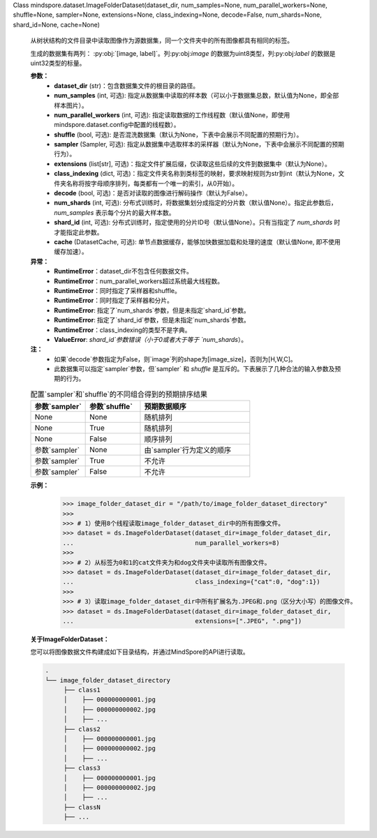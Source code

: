 Class mindspore.dataset.ImageFolderDataset(dataset_dir, num_samples=None, num_parallel_workers=None, shuffle=None, sampler=None, extensions=None, class_indexing=None, decode=False, num_shards=None, shard_id=None, cache=None)

    从树状结构的文件目录中读取图像作为源数据集，同一个文件夹中的所有图像都具有相同的标签。

    生成的数据集有两列： :py:obj:`[image, label]`。列:py:obj:`image` 的数据为uint8类型，列:py:obj:`label` 的数据是uint32类型的标量。

    **参数：**
        - **dataset_dir** (str)：包含数据集文件的根目录的路径。
        - **num_samples** (int, 可选): 指定从数据集中读取的样本数（可以小于数据集总数，默认值为None，即全部样本图片）。
        - **num_parallel_workers** (int, 可选): 指定读取数据的工作线程数（默认值None，即使用mindspore.dataset.config中配置的线程数）。
        - **shuffle** (bool, 可选): 是否混洗数据集（默认为None，下表中会展示不同配置的预期行为）。
        - **sampler** (Sampler, 可选): 指定从数据集中选取样本的采样器（默认为None，下表中会展示不同配置的预期行为）。
        - **extensions** (list[str], 可选)：指定文件扩展后缀，仅读取这些后续的文件到数据集中（默认为None）。
        - **class_indexing** (dict, 可选)：指定文件夹名称到类标签的映射，要求映射规则为str到int（默认为None，文件夹名称将按字母顺序排列，每类都有一个唯一的索引，从0开始）。
        - **decode** (bool, 可选)：是否对读取的图像进行解码操作（默认为False）。
        - **num_shards** (int, 可选): 分布式训练时，将数据集划分成指定的分片数（默认值None）。指定此参数后，`num_samples` 表示每个分片的最大样本数。
        - **shard_id** (int, 可选): 分布式训练时，指定使用的分片ID号（默认值None）。只有当指定了 `num_shards` 时才能指定此参数。
        - **cache** (DatasetCache, 可选): 单节点数据缓存，能够加快数据加载和处理的速度（默认值None, 即不使用缓存加速）。

    **异常：**
        - **RuntimeError**：dataset_dir不包含任何数据文件。
        - **RuntimeError**：num_parallel_workers超过系统最大线程数。
        - **RuntimeError**：同时指定了采样器和shuffle。
        - **RuntimeError**：同时指定了采样器和分片。
        - **RuntimeError**: 指定了`num_shards`参数，但是未指定`shard_id`参数。
        - **RuntimeError**: 指定了`shard_id`参数，但是未指定`num_shards`参数。
        - **RuntimeError**：class_indexing的类型不是字典。
        - **ValueError**: `shard_id`参数错误（小于0或者大于等于 `num_shards`）。

    **注：**
        - 如果`decode`参数指定为False，则`image`列的shape为[image_size]，否则为[H,W,C]。
        - 此数据集可以指定`sampler`参数，但`sampler` 和 `shuffle` 是互斥的。下表展示了几种合法的输入参数及预期的行为。

    .. list-table:: 配置`sampler`和`shuffle`的不同组合得到的预期排序结果
       :widths: 25 25 50
       :header-rows: 1

       * - 参数`sampler`
         - 参数`shuffle`
         - 预期数据顺序
       * - None
         - None
         - 随机排列
       * - None
         - True
         - 随机排列
       * - None
         - False
         - 顺序排列
       * - 参数`sampler`
         - None
         - 由`sampler`行为定义的顺序
       * - 参数`sampler`
         - True
         - 不允许
       * - 参数`sampler`
         - False
         - 不允许

    **示例：**
        >>> image_folder_dataset_dir = "/path/to/image_folder_dataset_directory"
        >>>
        >>> # 1）使用8个线程读取image_folder_dataset_dir中的所有图像文件。
        >>> dataset = ds.ImageFolderDataset(dataset_dir=image_folder_dataset_dir,
        ...                                 num_parallel_workers=8)
        >>>
        >>> # 2）从标签为0和1的cat文件夹为和dog文件夹中读取所有图像文件。
        >>> dataset = ds.ImageFolderDataset(dataset_dir=image_folder_dataset_dir,
        ...                                 class_indexing={"cat":0, "dog":1})
        >>>
        >>> # 3）读取image_folder_dataset_dir中所有扩展名为.JPEG和.png（区分大小写）的图像文件。
        >>> dataset = ds.ImageFolderDataset(dataset_dir=image_folder_dataset_dir,
        ...                                 extensions=[".JPEG", ".png"])

    **关于ImageFolderDataset：**

    您可以将图像数据文件构建成如下目录结构，并通过MindSpore的API进行读取。

    .. code-block::

        .
        └── image_folder_dataset_directory
             ├── class1
             │    ├── 000000000001.jpg
             │    ├── 000000000002.jpg
             │    ├── ...
             ├── class2
             │    ├── 000000000001.jpg
             │    ├── 000000000002.jpg
             │    ├── ...
             ├── class3
             │    ├── 000000000001.jpg
             │    ├── 000000000002.jpg
             │    ├── ...
             ├── classN
             ├── ...